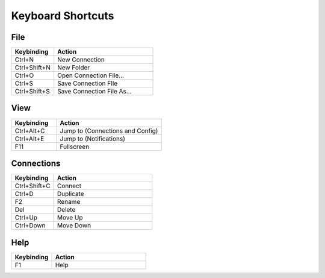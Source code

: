 ﻿******************
Keyboard Shortcuts
******************

File
====

.. list-table::
   :widths: 30 70
   :header-rows: 1

   * - Keybinding
     - Action
   * - Ctrl+N
     - New Connection
   * - Ctrl+Shift+N
     - New Folder
   * - Ctrl+O
     - Open Connection File...
   * - Ctrl+S
     - Save Connection FIle
   * - Ctrl+Shift+S
     - Save Connection File As...
     

View
====

.. list-table::
   :widths: 30 70
   :header-rows: 1

   * - Keybinding
     - Action
   * - Ctrl+Alt+C
     - Jump to (Connections and Config)
   * - Ctrl+Alt+E
     - Jump to (Notifications)
   * - F11
     - Fullscreen

Connections
===========

.. list-table::
   :widths: 30 70
   :header-rows: 1

   * - Keybinding
     - Action
   * - Ctrl+Shift+C
     - Connect
   * - Ctrl+D
     - Duplicate
   * - F2
     - Rename
   * - Del
     - Delete
   * - Ctrl+Up
     - Move Up
   * - Ctrl+Down
     - Move Down


Help
====

.. list-table::
   :widths: 30 70
   :header-rows: 1

   * - Keybinding
     - Action
   * - F1
     - Help

